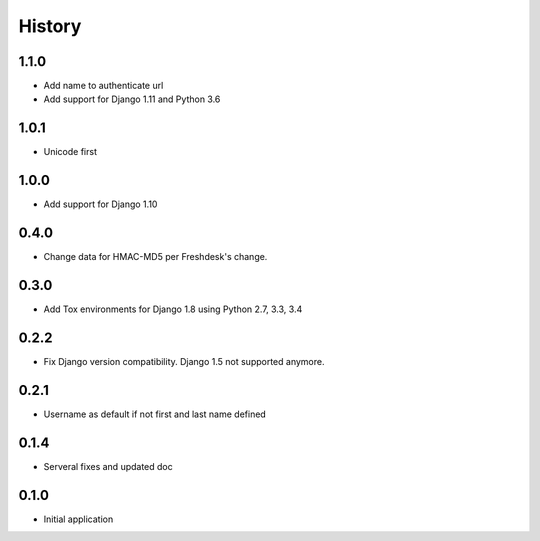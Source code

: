 .. :changelog:

History
=======

1.1.0
-----

* Add name to authenticate url
* Add support for Django 1.11 and Python 3.6

1.0.1
-----

* Unicode first

1.0.0
-----

* Add support for Django 1.10

0.4.0
-----

* Change data for HMAC-MD5 per Freshdesk's change.

0.3.0
-----

* Add Tox environments for Django 1.8 using Python 2.7, 3.3, 3.4

0.2.2
-----

* Fix Django version compatibility. Django 1.5 not supported anymore.

0.2.1
-----

* Username as default if not first and last name defined

0.1.4
-----

* Serveral fixes and updated doc

0.1.0
-----

* Initial application

